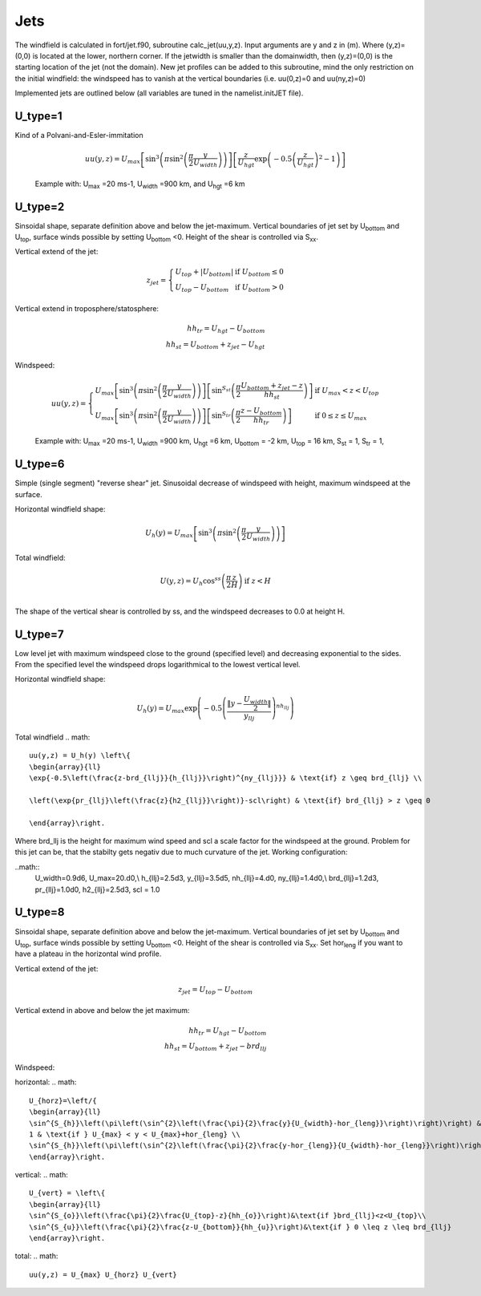 ====
Jets
====


The windfield is calculated in fort/jet.f90, subroutine calc_jet(uu,y,z).
Input arguments are y and z in (m). Where (y,z)=(0,0) is located at the lower, northern corner. 
If the jetwidth is smaller than the domainwidth, then (y,z)=(0,0) is the starting location of the jet (not the domain).
New jet profiles can be added to this subroutine, mind the only restriction on the initial windfield:
the windspeed has to vanish at the vertical boundaries (i.e. uu(0,z)=0 and uu(ny,z)=0)

Implemented jets are outlined below (all variables are tuned in the namelist.initJET file).

.. |Umax| replace:: U\ :sub:`max`
.. |Uwidth| replace:: U\ :sub:`width`
.. |Uhgt| replace:: U\ :sub:`hgt`
.. |Ubottom| replace:: U\ :sub:`bottom`
.. |Utop| replace:: U\ :sub:`top`
.. |Sst| replace:: S\ :sub:`st`
.. |Str| replace:: S\ :sub:`tr`


U_type=1
---------
Kind of a Polvani-and-Esler-immitation

.. math::
	uu(y,z) = U_{max}\left[\sin^3\left(\pi\sin^2\left(\frac{\pi}{2}\frac{y}{U_{width}}\right)\right)\right]\left[\frac{z}{U_{hgt}}\exp{\left(-0.5\left(\frac{z}{U_{hgt}}\right)^2-1\right)}\right]

.. figure:: figures/utype1.png
   :scale: 30 %

   Example with: |Umax| =20 ms-1, |Uwidth| =900 km, and |Uhgt| =6 km


U_type=2
--------- 
Sinsoidal shape, separate definition above and below the jet-maximum. 
Vertical boundaries of jet set by |Ubottom| and |Utop|, surface winds possible by setting |Ubottom| <0.
Height of the shear is controlled via S\ :sub:`xx`.

Vertical extend of the jet:

.. math::
	z_{jet} = \left\{
 	\begin{array}{lll}
	 U_{top}+|U_{bottom}| & \text{if } U_{bottom}\leq 0\\
	U_{top}-U_{bottom}   & \text{if } U_{bottom}>0
	\end{array}\right.

Vertical extend in troposphere/statosphere:

.. math::
	hh_{tr}=U_{hgt}-U_{bottom}\\
	hh_{st}=U_{bottom}+z_{jet}-U_{hgt}

Windspeed:

.. math::
	uu(y,z) = \left\{
	\begin{array}{ll}
	U_{max}\left[\sin^3\left(\pi\sin^2\left(\frac{\pi}{2}\frac{y}{U_{width}}\right)\right)\right]\left[\sin^{S_{st}}\left(\frac{\pi}{2}\frac{U_{bottom}+z_{jet}-z}{hh_{st}}\right)\right]&\text{if }U_{max}<z<U_{top} \\
	U_{max}\left[\sin^3\left(\pi\sin^2\left(\frac{\pi}{2}\frac{y}{U_{width}}\right)\right)\right]\left[\sin^{S_{tr}}\left(\frac{\pi}{2}\frac{z-U_{bottom}}{hh_{tr}}\right)\right] &\text{if } 0 \leq z \leq U_{max}
	\end{array}\right.

													

.. figure:: figures/utype2.png
   :scale: 30 %

   Example with: |Umax| =20 ms-1, |Uwidth| =900 km, |Uhgt| =6 km, |Ubottom| = -2 km, |Utop| = 16 km, |Sst| = 1, |Str| = 1,

U_type=6
--------- 
Simple (single segment) "reverse shear" jet. Sinusoidal decrease of windspeed with height, maximum windspeed at the surface.

Horizontal windfield shape:

.. math:: 
	U_h(y)=U_{max}\left[\sin^3\left(\pi\sin^2\left(\frac{\pi}{2}\frac{y}{U_{width}}\right)\right)\right]

Total windfield:

.. math::
	\begin{array}{ll}
	\displaystyle{U(y,z)=U_h\cos^{ss}\left(\frac{\pi}{2}\frac{z}{H}\right)} & \text{if   } z < H\\
	\end{array}
	

The shape of the vertical shear is controlled by ss, and the windspeed decreases to 0.0 at height H.

U_type=7
--------- 
Low level jet with maximum windspeed close to the ground (specified level) and decreasing exponential to the sides. From the specified level the windspeed drops logarithmical to the lowest vertical level.

Horizontal windfield shape:

.. math::
	U_h(y) = U_{max}\exp{\left(-0.5\left(\frac{\|y-\frac{U_{width}}{2}\|}{y_{llj}}\right)^{nh_{llj}}\right)}

Total windfield
.. math::
	uu(y,z) = U_h(y) \left\{
	\begin{array}{ll}
	\exp{-0.5\left(\frac{z-brd_{llj}}{h_{llj}}\right)^{ny_{llj}}} & \text{if} z \geq brd_{llj} \\

	\left(\exp{pr_{llj}\left(\frac{z}{h2_{llj}}\right)}-scl\right) & \text{if} brd_{llj} > z \geq 0

	\end{array}\right.

Where brd_llj is the height for maximum wind speed and scl a scale factor for the windspeed at the ground. 
Problem for this jet can be, that the stabilty gets negativ due to much curvature of the jet.
Working configuration:

..math::
	U_width=0.9d6, U_max=20.d0,\\
	h_{llj}=2.5d3, y_{llj}=3.5d5, nh_{llj}=4.d0, ny_{llj}=1.4d0,\\
	brd_{llj}=1.2d3,  pr_{llj}=1.0d0, h2_{llj}=2.5d3, scl = 1.0


U_type=8
--------- 
Sinsoidal shape, separate definition above and below the jet-maximum. 
Vertical boundaries of jet set by |Ubottom| and |Utop|, surface winds possible by setting |Ubottom| <0.
Height of the shear is controlled via S\ :sub:`xx`.
Set hor\ :sub:`leng` if you want to have a plateau in the horizontal wind profile. 

Vertical extend of the jet:

.. math::
	z_{jet} = U_{top}-U_{bottom}

Vertical extend in above and below the jet maximum:

.. math::
	hh_{tr}=U_{hgt}-U_{bottom}\\
	hh_{st}=U_{bottom}+z_{jet}-brd_{llj}

Windspeed:

horizontal:
.. math::
	U_{horz}=\left/{
	\begin{array}{ll}
	\sin^{S_{h}}\left(\pi\left(\sin^{2}\left(\frac{\pi}{2}\frac{y}{U_{width}-hor_{leng}}\right)\right)\right) & \text{if } y \leq U_max \\
	1 & \text{if } U_{max} < y < U_{max}+hor_{leng} \\
	\sin^{S_{h}}\left(\pi\left(\sin^{2}\left(\frac{\pi}{2}\frac{y-hor_{leng}}{U_{width}-hor_{leng}}\right)\right)\right) & \text{if } U_{max}+hor_{leng} \le y  \\
	\end{array}\right.


vertical:
.. math::
	U_{vert} = \left\{
	\begin{array}{ll}
	\sin^{S_{o}}\left(\frac{\pi}{2}\frac{U_{top}-z}{hh_{o}}\right)&\text{if }brd_{llj}<z<U_{top}\\
	\sin^{S_{u}}\left(\frac{\pi}{2}\frac{z-U_{bottom}}{hh_{u}}\right)&\text{if } 0 \leq z \leq brd_{llj}
	\end{array}\right.
	

total:
.. math::
	uu(y,z) = U_{max} U_{horz} U_{vert}												

















	
